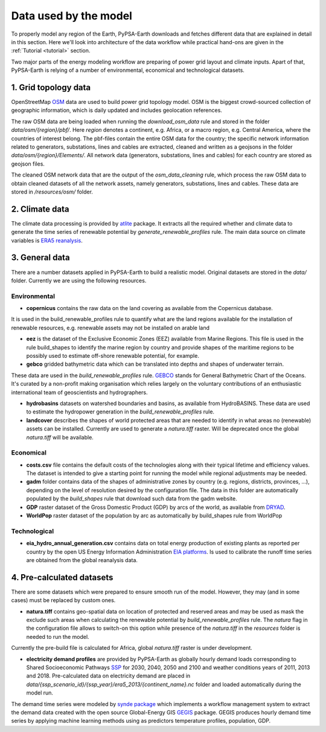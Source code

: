..
  SPDX-FileCopyrightText: 2021 The PyPSA meets Earth authors

  SPDX-License-Identifier: CC-BY-4.0

.. _data_workflow:

##########################################
Data used by the model
##########################################

To properly model any region of the Earth, PyPSA-Earth downloads and fetches different data that are explained in detail in this section. Here we'll look into architecture of the data workflow while practical hand-ons are given in the :ref:`Tutorial <tutorial>` section.

Two major parts of the energy modeling workflow are preparing of power grid layout and climate inputs. Apart of that, PyPSA-Earth is relying of a number of environmental, economical and technological datasets.

1. Grid topology data
===================================

OpenStreetMap `OSM <https://www.openstreetmap.org/>`_ data are used to build power grid topology model. OSM is the biggest crowd-sourced collection of geographic information, which is daily updated and includes geolocation references.

.. image:: img/africa_osm_map.png
    :height: 150 px
    :align: center

The raw OSM data are being loaded when running the `download_osm_data` rule and stored in the folder `data/osm/{region}/pbf/`. Here `region` denotes a continent, e.g. Africa, or a macro region, e.g. Central America, where the countries of interest belong. The pbf-files contain the entire OSM data for the country; the specific network information related to generators, substations, lines and cables are extracted, cleaned and written as a geojsons in the folder `data/osm/{region}/Elements/`. All network data (generators, substations, lines and cables) for each country are stored as geojson files.

The cleaned OSM network data that are the output of the `osm_data_cleaning` rule, which process the raw OSM data to obtain cleaned datasets of all the network assets, namely generators, substations, lines and cables. These data are stored in `/resources/osm/` folder.

2. Climate data
===================================

The climate data processing is provided by `atlite <https://atlite.readthedocs.io/en/latest/>`_ package. It extracts all the required whether and climate data to generate the time series of renewable potential by `generate_renewable_profiles` rule. The main data source on climate variables is `ERA5 reanalysis <https://rmets.onlinelibrary.wiley.com/doi/10.1002/qj.3803>`_.

.. image:: img/era5.png
    :height: 150 px
    :align: center

3. General data
===================================

There are a number datasets applied in PyPSA-Earth to build a realistic model. Original datasets are stored in the `data/` folder. Currently we are using the following resources.

Environmental
------------------------------------

* **copernicus** contains the raw data on the land covering as available from the Copernicus database. 

.. image:: img/copernicus.png
    :height: 150 px
    :align: center

It is used in the build_renewable_profiles rule to quantify what are the land regions available for the installation of renewable resources, e.g. renewable assets may not be installed on arable land

* **eez** is the dataset of the Exclusive Economic Zones (EEZ) available from Marine Regions. This file is used in the rule build_shapes to identify the marine region by country and provide shapes of the maritime regions to be possibly used to estimate off-shore renewable potential, for example.

* **gebco** gridded bathymetric data which can be translated into depths and shapes of underwater terrain. 

.. image:: img/gebco_2021_grid_image.jpg
    :height: 150 px
    :align: center

These data are used in the `build_renewable_profiles` rule. `GEBCO <https://www.gebco.net/>`_ stands for General Bathymetric Chart of the Oceans. It's curated by a non-profit making organisation which relies largely on the voluntary contributions of an enthusiastic international team of geoscientists and hydrographers.

* **hydrobasins** datasets on watershed boundaries and basins, as available from HydroBASINS. These data are used to estimate the hydropower generation in the `build_renewable_profiles` rule.

* **landcover** describes the shapes of world protected areas that are needed to identify in what areas no (renewable) assets can be installed. Currently are used to generate a `natura.tiff` raster. Will be deprecated once the global `natura.tiff` will be available.

Economical
------------------------------------

* **costs.csv** file contains the default costs of the technologies along with their typical lifetime and efficiency values. The dataset is intended to give a starting point for running the model while regional adjustments may be needed. 

* **gadm** folder contains data of the shapes of administrative zones by country (e.g. regions, districts, provinces, ...), depending on the level of resolution desired by the configuration file. The data in this folder are automatically populated by the `build_shapes` rule that download such data from the gadm website.

* **GDP** raster dataset of the Gross Domestic Product (GDP) by arcs of the world, as available from `DRYAD <https://datadryad.org/stash/dataset/doi:10.5061/dryad.dk1j0>`_.

* **WorldPop** raster dataset of the population by arc as automatically by build_shapes rule from WorldPop

Technological
------------------------------------

* **eia_hydro_annual_generation.csv** contains data on total energy production of existing plants as reported per country by the open US Energy Information Administration `EIA platforms <https://www.eia.gov/international/data/world>`_. Is used to calibrate the runoff time series are obtained from the global reanalysis data.

4. Pre-calculated datasets
===================================

There are some datasets which were prepared to ensure smooth run of the model. However, they may (and in some cases) must be replaced by custom ones. 

* **natura.tiff** contains geo-spatial data on location of protected and reserved areas and may be used as mask the exclude such areas when calculating the renewable potential by `build_renewable_profiles` rule. The `natura` flag in the configuration file allows to switch-on this option while presence of the `natura.tiff` in the `resources` folder is needed to run the model. 

Currently the pre-build file is calculated for Africa, global `natura.tiff` raster is under development. 

* **electricity demand profiles** are provided by PyPSA-Earth as globally hourly demand loads corresponding to Shared Socioeconomic Pathways `SSP <http://dx.doi.org/https://doi.org/10.1016/j.gloenvcha.2016.05.009>`_ for 2030, 2040, 2050 and 2100 and weather conditions years of 2011, 2013 and 2018. Pre-calculated data on electricity demand are placed in `data/{ssp_scenario_id}/{ssp_year}/era5_2013/{continent_name}.nc` folder and loaded automatically during the model run.

The demand time series were modeled by `synde package <https://github.com/euronion/synde>`_  which implements a workflow management system to extract the demand data created with the open source Global-Energy GIS `GEGIS <http://dx.doi.org/10.1016/j.esr.2020.100606>`_ package. GEGIS produces hourly demand time series by applying machine learning methods using as predictors temperature profiles, population, GDP.
